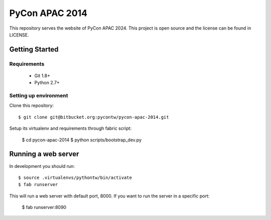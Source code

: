 ===============
PyCon APAC 2014
===============

This repository serves the website of PyCon APAC 2024.
This project is open source and the license can be found in LICENSE.


Getting Started
---------------

Requirements
~~~~~~~~~~~~

 * Git 1.8+
 * Python 2.7+

Setting up environment
~~~~~~~~~~~~~~~~~~~~~~

Clone this repository::

    $ git clone git@bitbucket.org:pycontw/pycon-apac-2014.git

Setup its virtualenv and requirements through fabric script:

    $ cd pycon-apac-2014
    $ python scripts/bootstrap_dev.py

Running a web server
--------------------

In development you should run::

    $ source .virtualenvs/pythontw/bin/activate
    $ fab runserver

This will run a web server with default port, 8000. If you want to run the
server in a specific port:

    $ fab runserver:8090
